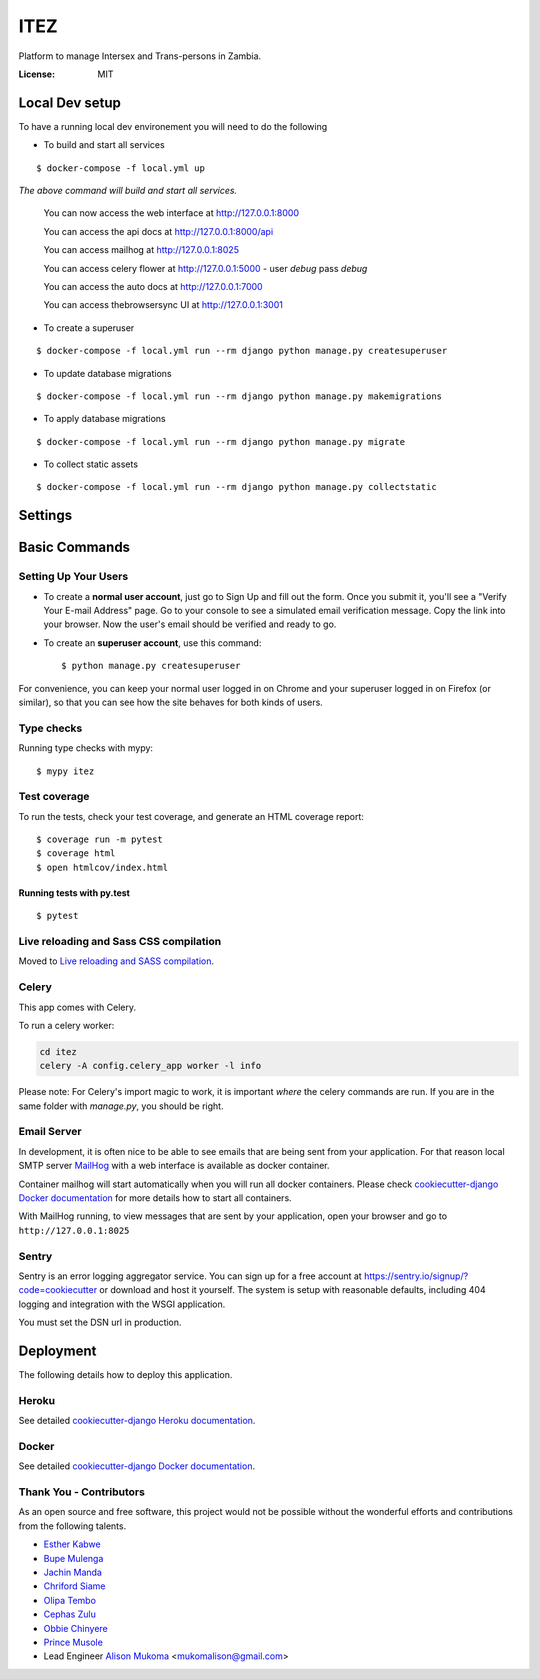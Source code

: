 ITEZ
====

Platform to manage Intersex and Trans-persons in Zambia.

.. image:: https://img.shields.io/badge/built%20with-Cookiecutter%20Django-ff69b4.svg?logo=cookiecutter
     :target: https://github.com/cookiecutter/cookiecutter-django/
     :alt: Built with Cookiecutter Django
.. image:: https://img.shields.io/badge/code%20style-black-000000.svg
     :target: https://github.com/ambv/black
     :alt: Black code style

:License: MIT

Local Dev setup
---------------

To have a running local dev environement you will need to do the following

- To build and start all services 

::

  $ docker-compose -f local.yml up

    
*The  above command will build and start all services.*

    You can now access the web interface at http://127.0.0.1:8000
    
    You can access the api docs at http://127.0.0.1:8000/api
    
    You can access mailhog at http://127.0.0.1:8025
    
    You can access celery flower at http://127.0.0.1:5000 - user `debug` pass `debug`
    
    You can access the auto docs at http://127.0.0.1:7000

    You can access thebrowsersync UI at http://127.0.0.1:3001

- To create a superuser

::

  $ docker-compose -f local.yml run --rm django python manage.py createsuperuser

- To update database migrations

::

  $ docker-compose -f local.yml run --rm django python manage.py makemigrations

- To apply database migrations
::

  $ docker-compose -f local.yml run --rm django python manage.py migrate


- To collect static assets

::

  $ docker-compose -f local.yml run --rm django python manage.py collectstatic


Settings
--------


Basic Commands
--------------

Setting Up Your Users
^^^^^^^^^^^^^^^^^^^^^

* To create a **normal user account**, just go to Sign Up and fill out the form. Once you submit it, you'll see a "Verify Your E-mail Address" page. Go to your console to see a simulated email verification message. Copy the link into your browser. Now the user's email should be verified and ready to go.

* To create an **superuser account**, use this command::

    $ python manage.py createsuperuser

For convenience, you can keep your normal user logged in on Chrome and your superuser logged in on Firefox (or similar), so that you can see how the site behaves for both kinds of users.

Type checks
^^^^^^^^^^^

Running type checks with mypy:

::

  $ mypy itez

Test coverage
^^^^^^^^^^^^^

To run the tests, check your test coverage, and generate an HTML coverage report::

    $ coverage run -m pytest
    $ coverage html
    $ open htmlcov/index.html

Running tests with py.test
~~~~~~~~~~~~~~~~~~~~~~~~~~

::

  $ pytest

Live reloading and Sass CSS compilation
^^^^^^^^^^^^^^^^^^^^^^^^^^^^^^^^^^^^^^^

Moved to `Live reloading and SASS compilation`_.

.. _`Live reloading and SASS compilation`: http://cookiecutter-django.readthedocs.io/en/latest/live-reloading-and-sass-compilation.html

Celery
^^^^^^

This app comes with Celery.

To run a celery worker:

.. code-block:: bash

    cd itez
    celery -A config.celery_app worker -l info

Please note: For Celery's import magic to work, it is important *where* the celery commands are run. If you are in the same folder with *manage.py*, you should be right.

Email Server
^^^^^^^^^^^^

In development, it is often nice to be able to see emails that are being sent from your application. For that reason local SMTP server `MailHog`_ with a web interface is available as docker container.

Container mailhog will start automatically when you will run all docker containers.
Please check `cookiecutter-django Docker documentation`_ for more details how to start all containers.

With MailHog running, to view messages that are sent by your application, open your browser and go to ``http://127.0.0.1:8025``

.. _mailhog: https://github.com/mailhog/MailHog

Sentry
^^^^^^

Sentry is an error logging aggregator service. You can sign up for a free account at  https://sentry.io/signup/?code=cookiecutter  or download and host it yourself.
The system is setup with reasonable defaults, including 404 logging and integration with the WSGI application.

You must set the DSN url in production.

Deployment
----------

The following details how to deploy this application.

Heroku
^^^^^^

See detailed `cookiecutter-django Heroku documentation`_.

.. _`cookiecutter-django Heroku documentation`: http://cookiecutter-django.readthedocs.io/en/latest/deployment-on-heroku.html

Docker
^^^^^^

See detailed `cookiecutter-django Docker documentation`_.

.. _`cookiecutter-django Docker documentation`: http://cookiecutter-django.readthedocs.io/en/latest/deployment-with-docker.html 


Thank You - Contributors
^^^^^^^^^

As an open source and free software, this project would not be possible without the wonderful efforts and contributions from the following talents.

- `Esther Kabwe <https://github.com/Coderkabs>`_
- `Bupe Mulenga <https://github.com/wearethepioneers18>`_
- `Jachin Manda <https://github.com/jmnda-dev>`_
- `Chriford Siame <https://github.com/chriford>`_
- `Olipa Tembo <https://github.com/Olipa776>`_
- `Cephas Zulu <https://github.com/cazterk>`_
- `Obbie Chinyere <https://github.com/obbie03>`_
- `Prince Musole <https://github.com/MusoleP>`_
- Lead Engineer `Alison Mukoma <https://github.com/sonlinux>`_ <mukomalison@gmail.com>
